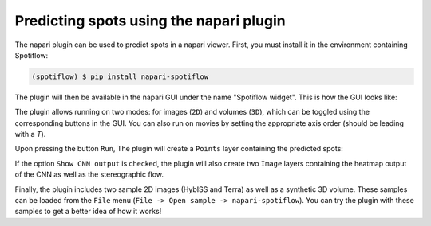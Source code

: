 Predicting spots using the napari plugin
----------------------------------------

The napari plugin can be used to predict spots in a napari viewer. First, you must install it in the environment containing Spotiflow:

.. code-block:: console

    (spotiflow) $ pip install napari-spotiflow

The plugin will then be available in the napari GUI under the name "Spotiflow widget". This is how the GUI looks like:

.. image:: ./_static/spotiflow_napari_gui.png
    :width: 700
    :align: center

The plugin allows running on two modes: for images (``2D``) and volumes (``3D``), which can be toggled using the corresponding  buttons in the GUI. You can also run on movies by setting the appropriate axis order (should be leading with a `T`).

Upon pressing the button ``Run``, The plugin will create a ``Points`` layer containing the predicted spots:

.. image:: ./_static/spotiflow_napari_preds.png
    :width: 700
    :align: center

If the option ``Show CNN output`` is checked, the plugin will also create two ``Image`` layers containing the heatmap output of the CNN as well as the stereographic flow.

Finally, the plugin includes two sample 2D images (HybISS and Terra) as well as a synthetic 3D volume. These samples can be loaded from the ``File`` menu (``File -> Open sample -> napari-spotiflow``). You can try the plugin with these samples to get a better idea of how it works!